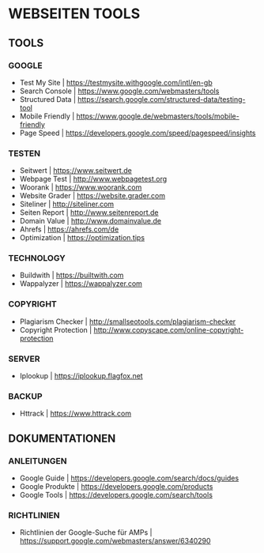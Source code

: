 * WEBSEITEN  TOOLS
** TOOLS
*** GOOGLE   
- Test My Site				| https://testmysite.withgoogle.com/intl/en-gb
- Search Console			| https://www.google.com/webmasters/tools
- Structured Data			| https://search.google.com/structured-data/testing-tool
- Mobile Friendly			| https://www.google.de/webmasters/tools/mobile-friendly
- Page Speed				| https://developers.google.com/speed/pagespeed/insights
*** TESTEN 
- Seitwert				| https://www.seitwert.de
- Webpage Test				| http://www.webpagetest.org
- Woorank				| https://www.woorank.com
- Website Grader			| https://website.grader.com
- Siteliner				| http://siteliner.com
- Seiten Report				| http://www.seitenreport.de
- Domain Value				| http://www.domainvalue.de
- Ahrefs				| https://ahrefs.com/de
- Optimization                          | https://optimization.tips
*** TECHNOLOGY
- Buildwith				| https://builtwith.com
- Wappalyzer				| https://wappalyzer.com 
*** COPYRIGHT
- Plagiarism Checker			| http://smallseotools.com/plagiarism-checker
- Copyright Protection			| http://www.copyscape.com/online-copyright-protection
*** SERVER
- Iplookup				| https://iplookup.flagfox.net
*** BACKUP
- Httrack				| https://www.httrack.com
** DOKUMENTATIONEN
*** ANLEITUNGEN
- Google Guide				| https://developers.google.com/search/docs/guides
- Google Produkte			| https://developers.google.com/products
- Google Tools				| https://developers.google.com/search/tools
*** RICHTLINIEN
- Richtlinien der Google-Suche für AMPs	| https://support.google.com/webmasters/answer/6340290 
